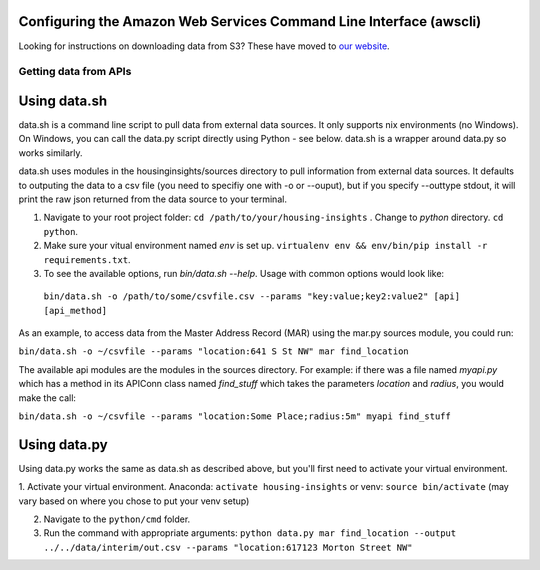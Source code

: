 

Configuring the Amazon Web Services Command Line Interface (awscli)
-------------------------------------------------------------------

Looking for instructions on downloading data from S3? These have moved to `our website <http://housinginsights.org/resources/aws-sync.html/>`_.


Getting data from APIs
======================

Using data.sh
-------------

data.sh is a command line script to pull data from external data sources. It only supports nix environments (no Windows). 
On Windows, you can call the data.py script directly using Python - see below. data.sh is a wrapper around data.py so works
similarly. 

data.sh uses modules in the housinginsights/sources directory to pull information from external data sources. It defaults
to outputing the data to a csv file (you need to specifiy one with -o or --ouput), but if you specify --outtype stdout,
it will print the raw json returned from the data source to your terminal.


1. Navigate to your root project folder: ``cd /path/to/your/housing-insights`` . Change to `python` directory. ``cd python``.

2. Make sure your vitual environment named `env` is set up. ``virtualenv env && env/bin/pip install -r requirements.txt``.

3. To see the available options, run `bin/data.sh --help`. Usage with common options would look like:
  
  ``bin/data.sh -o /path/to/some/csvfile.csv --params "key:value;key2:value2" [api] [api_method]``

As an example, to access data from the Master Address Record (MAR) using the mar.py sources module, you could run:

``bin/data.sh -o ~/csvfile --params "location:641 S St NW" mar find_location``

The available api modules are the modules in the sources directory. For example: if there was a file named `myapi.py`
which has a method in its APIConn class named `find_stuff` which takes the parameters `location` and `radius`, 
you would make the call:

``bin/data.sh -o ~/csvfile --params "location:Some Place;radius:5m" myapi find_stuff``


Using data.py
-------------
Using data.py works the same as data.sh as described above, but you'll first need to activate your virtual environment. 

1. Activate your virtual environment. Anaconda: ``activate housing-insights`` or venv: ``source bin/activate`` (may vary based on 
where you chose to put your venv setup)

2. Navigate to the ``python/cmd`` folder. 

3. Run the command with appropriate arguments: ``python data.py mar find_location --output ../../data/interim/out.csv --params "location:617123 Morton Street NW"``

